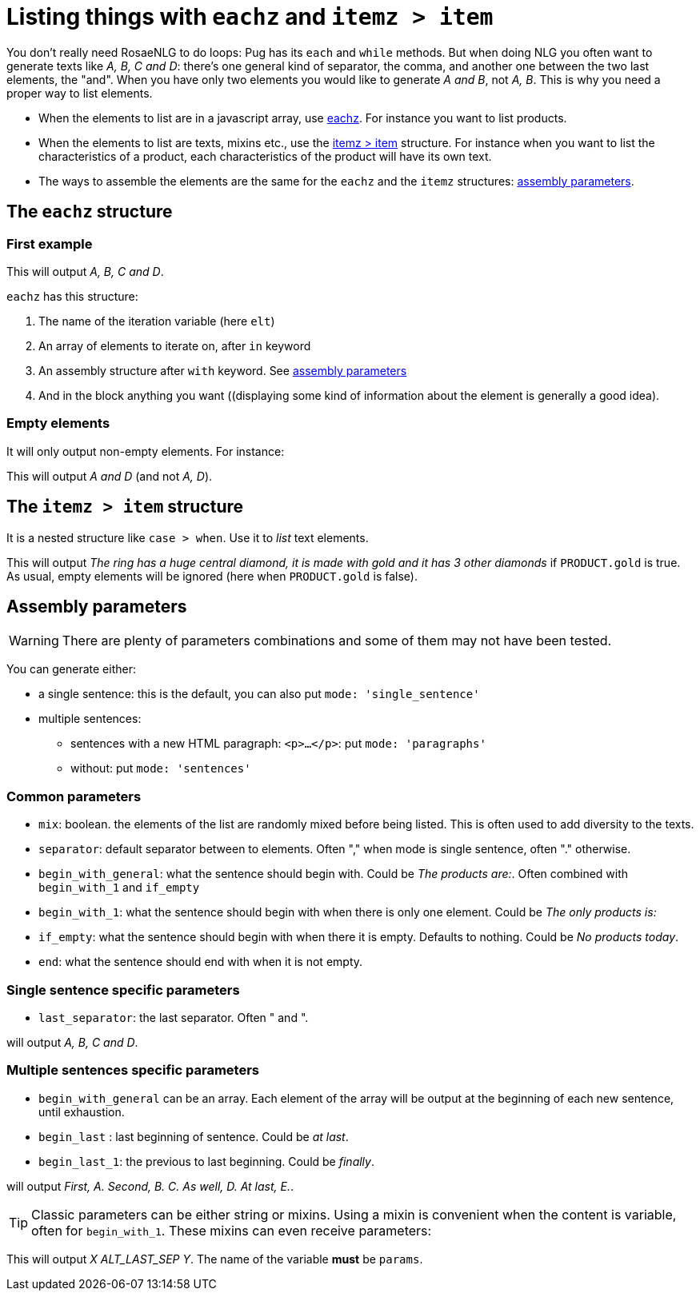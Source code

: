 = Listing things with `eachz` and `itemz > item`

You don't really need RosaeNLG to do loops: Pug has its `each` and `while` methods. But when doing NLG you often want to generate texts like _A, B, C and D_: there's one general kind of separator, the comma, and another one between the two last elements, the "and".
When you have only two elements you would like to generate _A and B_, not _A, B_.
This is why you need a proper way to list elements.

* When the elements to list are in a javascript array, use <<eachz>>. For instance you want to list products.
* When the elements to list are texts, mixins etc., use the <<itemz>> structure. For instance when you want to list the characteristics of a product, each characteristics of the product will have its own text.
* The ways to assemble the elements are the same for the `eachz` and the `itemz` structures: <<assembly_parameters>>.


anchor:eachz[eachz]

== The `eachz` structure

=== First example

++++
<script>
spawnEditor('en_US', 
`- var elts = ['A','B','C','D']
p 
  eachz elt in elts with { separator: ',', last_separator: 'and' }
    | #{elt}
`, 'A, B, C and D'
);
</script>
++++
This will output _A, B, C and D_.

`eachz` has this structure:

. The name of the iteration variable (here `elt`)
. An array of elements to iterate on, after `in` keyword
. An assembly structure after `with` keyword. See <<assembly_parameters>>
. And in the block anything you want ((displaying some kind of information about the element is generally a good idea).


=== Empty elements

It will only output non-empty elements. For instance:

++++
<script>
spawnEditor('en_US', 
`- var elts = ['A','B','C','D']
p
  eachz elt in elts with { separator: ', ', last_separator: 'and' }
    if ['B','C'].indexOf(elt)==-1
      | #{elt}
`, 'A and D'
);
</script>
++++
This will output _A and D_ (and not _A, D_).


anchor:itemz[itemz > item]

== The `itemz > item` structure

It is a nested structure like `case > when`. Use it to _list_ text elements.
++++
<script>
spawnEditor('en_US', 
`- let PRODUCT = {'gold': true};
itemz {separator: ', ', last_separator: ' and '}
  item
    | the ring has a huge central diamond
  item
    if PRODUCT.gold
      | it is made with gold
  item
    | it has 3 other diamonds
`, 'he ring has a huge central diamond, it is made with gold and it has 3 other diamonds'
);
</script>
++++

This will output _The ring has a huge central diamond, it is made with gold and it has 3 other diamonds_ if `PRODUCT.gold` is true.
As usual, empty elements will be ignored (here when `PRODUCT.gold` is false).


anchor:assembly_parameters[assembly parameters]

== Assembly parameters

WARNING: There are plenty of parameters combinations and some of them may not have been tested.

You can generate either:

* a single sentence: this is the default, you can also put `mode: 'single_sentence'`
* multiple sentences:
** sentences with a new HTML paragraph: `<p>...</p>`: put `mode: 'paragraphs'`
** without: put `mode: 'sentences'`

=== Common parameters

* `mix`: boolean. the elements of the list are randomly mixed before being listed. This is often used to add diversity to the texts.
* `separator`: default separator between to elements. Often "," when mode is single sentence, often "." otherwise.
* `begin_with_general`: what the sentence should begin with. Could be _The products are:_. Often combined with `begin_with_1` and `if_empty`
* `begin_with_1`: what the sentence should begin with when there is only one element. Could be _The only products is:_
* `if_empty`: what the sentence should begin with when there it is empty. Defaults to nothing. Could be _No products today_.
* `end`: what the sentence should end with when it is not empty.

=== Single sentence specific parameters

* `last_separator`: the last separator. Often " and ".

.Single sentence example
++++
<script>
spawnEditor('en_US', 
`p
  eachz elt in ['A','B','C','D'] with { separator: ',', last_separator: 'and' }
    | #{elt}
`, 'A, B, C and D'
);
</script>
++++
will output _A, B, C and D_.

=== Multiple sentences specific parameters

* `begin_with_general` can be an array. Each element of the array will be output at the beginning of each new sentence, until exhaustion.
* `begin_last` : last beginning of sentence. Could be _at last_.
* `begin_last_1`: the previous to last beginning. Could be _finally_.

.Multiple sentences example
++++
<script>
spawnEditor('en_US', 
`p
  eachz elt in ['A','B','C','D','E'] with {mode:'sentences', separator: '.', begin_with_general: ['first,','second,'], begin_last_1: 'as well,', begin_last: 'at last,'}
    | #{elt}
`, 'First, A. Second, B. C. As well, D. At last, E'
);
</script>
++++
will output _First, A. Second, B. C. As well, D. At last, E._.

TIP: Classic parameters can be either string or mixins. Using a mixin is convenient when the content is variable, often for `begin_with_1`. These mixins can even receive parameters:
++++
<script>
spawnEditor('en_US', 
`mixin mixinLastSep(params)
  if hasFlag(params, 'LAST_SEP_IS_ALT')
    | ALT_LAST_SEP
  else
    | LAST_SEP

p
  - var params = { LAST_SEP_IS_ALT: true };
  itemz {separator: ', ', last_separator: 'mixinLastSep'}
    item
      | X
    item
      | Y
`, 'X ALT_LAST_SEP Y'
);
</script>
++++
This will output _X ALT_LAST_SEP Y_. The name of the variable *must* be `params`.
